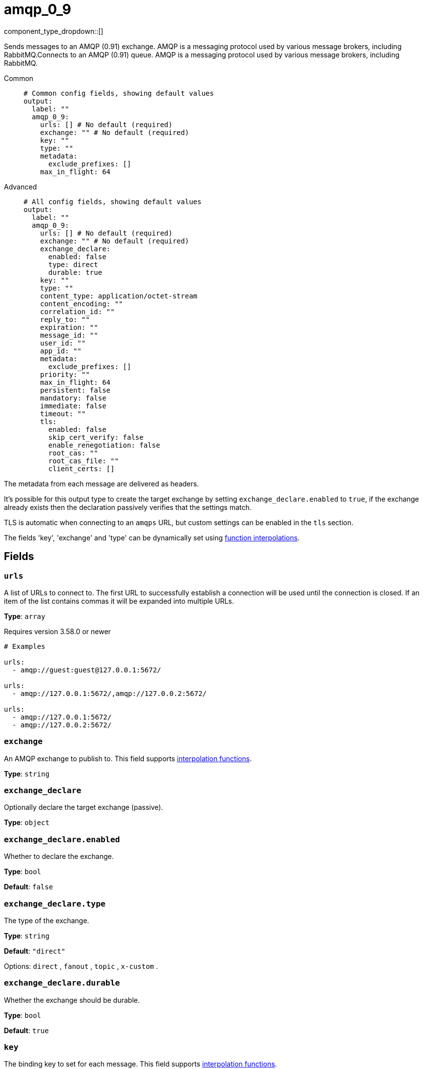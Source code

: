 = amqp_0_9
:type: output
:status: stable
:categories: ["Services"]



////
     THIS FILE IS AUTOGENERATED!

     To make changes, edit the corresponding source file under:

     https://github.com/redpanda-data/connect/tree/main/internal/impl/<provider>.

     And:

     https://github.com/redpanda-data/connect/tree/main/cmd/tools/docs_gen/templates/plugin.adoc.tmpl
////


component_type_dropdown::[]


Sends messages to an AMQP (0.91) exchange. AMQP is a messaging protocol used by various message brokers, including RabbitMQ.Connects to an AMQP (0.91) queue. AMQP is a messaging protocol used by various message brokers, including RabbitMQ.


[tabs]
======
Common::
+
--

```yml
# Common config fields, showing default values
output:
  label: ""
  amqp_0_9:
    urls: [] # No default (required)
    exchange: "" # No default (required)
    key: ""
    type: ""
    metadata:
      exclude_prefixes: []
    max_in_flight: 64
```

--
Advanced::
+
--

```yml
# All config fields, showing default values
output:
  label: ""
  amqp_0_9:
    urls: [] # No default (required)
    exchange: "" # No default (required)
    exchange_declare:
      enabled: false
      type: direct
      durable: true
    key: ""
    type: ""
    content_type: application/octet-stream
    content_encoding: ""
    correlation_id: ""
    reply_to: ""
    expiration: ""
    message_id: ""
    user_id: ""
    app_id: ""
    metadata:
      exclude_prefixes: []
    priority: ""
    max_in_flight: 64
    persistent: false
    mandatory: false
    immediate: false
    timeout: ""
    tls:
      enabled: false
      skip_cert_verify: false
      enable_renegotiation: false
      root_cas: ""
      root_cas_file: ""
      client_certs: []
```

--
======

The metadata from each message are delivered as headers.

It's possible for this output type to create the target exchange by setting `exchange_declare.enabled` to `true`, if the exchange already exists then the declaration passively verifies that the settings match.

TLS is automatic when connecting to an `amqps` URL, but custom settings can be enabled in the `tls` section.

The fields 'key', 'exchange' and 'type' can be dynamically set using xref:configuration:interpolation.adoc#bloblang-queries[function interpolations].

== Fields

=== `urls`

A list of URLs to connect to. The first URL to successfully establish a connection will be used until the connection is closed. If an item of the list contains commas it will be expanded into multiple URLs.


*Type*: `array`

Requires version 3.58.0 or newer

```yml
# Examples

urls:
  - amqp://guest:guest@127.0.0.1:5672/

urls:
  - amqp://127.0.0.1:5672/,amqp://127.0.0.2:5672/

urls:
  - amqp://127.0.0.1:5672/
  - amqp://127.0.0.2:5672/
```

=== `exchange`

An AMQP exchange to publish to.
This field supports xref:configuration:interpolation.adoc#bloblang-queries[interpolation functions].


*Type*: `string`


=== `exchange_declare`

Optionally declare the target exchange (passive).


*Type*: `object`


=== `exchange_declare.enabled`

Whether to declare the exchange.


*Type*: `bool`

*Default*: `false`

=== `exchange_declare.type`

The type of the exchange.


*Type*: `string`

*Default*: `"direct"`

Options:
`direct`
, `fanout`
, `topic`
, `x-custom`
.

=== `exchange_declare.durable`

Whether the exchange should be durable.


*Type*: `bool`

*Default*: `true`

=== `key`

The binding key to set for each message.
This field supports xref:configuration:interpolation.adoc#bloblang-queries[interpolation functions].


*Type*: `string`

*Default*: `""`

=== `type`

The type property to set for each message.
This field supports xref:configuration:interpolation.adoc#bloblang-queries[interpolation functions].


*Type*: `string`

*Default*: `""`

=== `content_type`

The content type attribute to set for each message.
This field supports xref:configuration:interpolation.adoc#bloblang-queries[interpolation functions].


*Type*: `string`

*Default*: `"application/octet-stream"`

=== `content_encoding`

The content encoding attribute to set for each message.
This field supports xref:configuration:interpolation.adoc#bloblang-queries[interpolation functions].


*Type*: `string`

*Default*: `""`

=== `correlation_id`

Set the correlation ID of each message with a dynamic interpolated expression.
This field supports xref:configuration:interpolation.adoc#bloblang-queries[interpolation functions].


*Type*: `string`

*Default*: `""`

=== `reply_to`

Carries response queue name - set with a dynamic interpolated expression.
This field supports xref:configuration:interpolation.adoc#bloblang-queries[interpolation functions].


*Type*: `string`

*Default*: `""`

=== `expiration`

Set the per-message TTL
This field supports xref:configuration:interpolation.adoc#bloblang-queries[interpolation functions].


*Type*: `string`

*Default*: `""`

=== `message_id`

Set the message ID of each message with a dynamic interpolated expression.
This field supports xref:configuration:interpolation.adoc#bloblang-queries[interpolation functions].


*Type*: `string`

*Default*: `""`

=== `user_id`

Set the user ID to the name of the publisher.  If this property is set by a publisher, its value must be equal to the name of the user used to open the connection.
This field supports xref:configuration:interpolation.adoc#bloblang-queries[interpolation functions].


*Type*: `string`

*Default*: `""`

=== `app_id`

Set the application ID of each message with a dynamic interpolated expression.
This field supports xref:configuration:interpolation.adoc#bloblang-queries[interpolation functions].


*Type*: `string`

*Default*: `""`

=== `metadata`

Specify criteria for which metadata values are attached to messages as headers.


*Type*: `object`


=== `metadata.exclude_prefixes`

Provide a list of explicit metadata key prefixes to be excluded when adding metadata to sent messages.


*Type*: `array`

*Default*: `[]`

=== `priority`

Set the priority of each message with a dynamic interpolated expression.
This field supports xref:configuration:interpolation.adoc#bloblang-queries[interpolation functions].


*Type*: `string`

*Default*: `""`

```yml
# Examples

priority: "0"

priority: ${! meta("amqp_priority") }

priority: ${! json("doc.priority") }
```

=== `max_in_flight`

The maximum number of messages to have in flight at a given time. Increase this to improve throughput.


*Type*: `int`

*Default*: `64`

=== `persistent`

Whether message delivery should be persistent (transient by default).


*Type*: `bool`

*Default*: `false`

=== `mandatory`

Whether to set the mandatory flag on published messages. When set if a published message is routed to zero queues it is returned.


*Type*: `bool`

*Default*: `false`

=== `immediate`

Whether to set the immediate flag on published messages. When set if there are no ready consumers of a queue then the message is dropped instead of waiting.


*Type*: `bool`

*Default*: `false`

=== `timeout`

The maximum period to wait before abandoning it and reattempting. If not set, wait indefinitely.


*Type*: `string`

*Default*: `""`

=== `tls`

Custom TLS settings can be used to override system defaults.


*Type*: `object`


=== `tls.enabled`

Whether custom TLS settings are enabled.


*Type*: `bool`

*Default*: `false`

=== `tls.skip_cert_verify`

Whether to skip server side certificate verification.


*Type*: `bool`

*Default*: `false`

=== `tls.enable_renegotiation`

Whether to allow the remote server to repeatedly request renegotiation. Enable this option if you're seeing the error message `local error: tls: no renegotiation`.


*Type*: `bool`

*Default*: `false`
Requires version 3.45.0 or newer

=== `tls.root_cas`

An optional root certificate authority to use. This is a string, representing a certificate chain from the parent trusted root certificate, to possible intermediate signing certificates, to the host certificate.
[CAUTION]
====
This field contains sensitive information that usually shouldn't be added to a config directly, read our xref:configuration:secrets.adoc[secrets page for more info].
====



*Type*: `string`

*Default*: `""`

```yml
# Examples

root_cas: |-
  -----BEGIN CERTIFICATE-----
  ...
  -----END CERTIFICATE-----
```

=== `tls.root_cas_file`

An optional path of a root certificate authority file to use. This is a file, often with a .pem extension, containing a certificate chain from the parent trusted root certificate, to possible intermediate signing certificates, to the host certificate.


*Type*: `string`

*Default*: `""`

```yml
# Examples

root_cas_file: ./root_cas.pem
```

=== `tls.client_certs`

A list of client certificates to use. For each certificate either the fields `cert` and `key`, or `cert_file` and `key_file` should be specified, but not both.


*Type*: `array`

*Default*: `[]`

```yml
# Examples

client_certs:
  - cert: foo
    key: bar

client_certs:
  - cert_file: ./example.pem
    key_file: ./example.key
```

=== `tls.client_certs[].cert`

A plain text certificate to use.


*Type*: `string`

*Default*: `""`

=== `tls.client_certs[].key`

A plain text certificate key to use.
[CAUTION]
====
This field contains sensitive information that usually shouldn't be added to a config directly, read our xref:configuration:secrets.adoc[secrets page for more info].
====



*Type*: `string`

*Default*: `""`

=== `tls.client_certs[].cert_file`

The path of a certificate to use.


*Type*: `string`

*Default*: `""`

=== `tls.client_certs[].key_file`

The path of a certificate key to use.


*Type*: `string`

*Default*: `""`

=== `tls.client_certs[].password`

A plain text password for when the private key is password encrypted in PKCS#1 or PKCS#8 format. The obsolete `pbeWithMD5AndDES-CBC` algorithm is not supported for the PKCS#8 format.

Because the obsolete pbeWithMD5AndDES-CBC algorithm does not authenticate the ciphertext, it is vulnerable to padding oracle attacks that can let an attacker recover the plaintext.
[CAUTION]
====
This field contains sensitive information that usually shouldn't be added to a config directly, read our xref:configuration:secrets.adoc[secrets page for more info].
====



*Type*: `string`

*Default*: `""`

```yml
# Examples

password: foo

password: ${KEY_PASSWORD}
```


